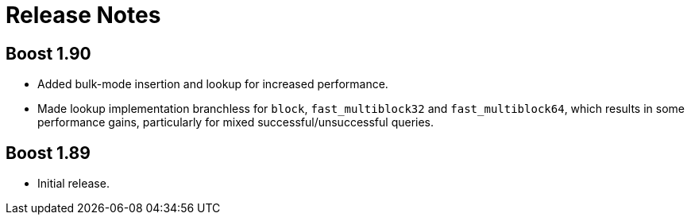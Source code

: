[#release_notes]
= Release Notes

:idprefix: release_notes_

== Boost 1.90

* Added bulk-mode insertion and lookup for increased performance.
* Made lookup implementation branchless for `block`, `fast_multiblock32`
and `fast_multiblock64`, which results in some performance gains, particularly
for mixed successful/unsuccessful queries.

== Boost 1.89

* Initial release.

